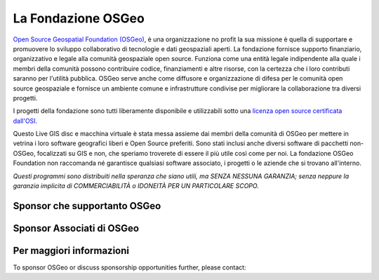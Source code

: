 La Fondazione OSGeo
================================================================================

`Open Source Geospatial Foundation (OSGeo) <http://osgeo.org>`_,
è una organizzazione no profit la sua missione è quella di supportare e promuovere
lo sviluppo collaborativo di tecnologie e dati geospaziali aperti.
La fondazione fornisce supporto finanziario, organizzativo e legale alla
comunità geospaziale open source. Funziona come una entità legale
indipendente alla quale i membri della comunità possono contribuire codice, 
finanziamenti e altre risorse, con la certezza che i loro contributi saranno
per l'utilità pubblica. OSGeo serve anche come diffusore e
organizzazione di difesa per le comunità open source geospaziale e
fornisce un ambiente comune e infrastrutture condivise per migliorare la 
collaborazione tra diversi progetti.

I progetti della fondazione sono tutti liberamente disponibile e utilizzabili sotto 
una `licenza open source certificata dall'OSI. <http://www.opensource.org/licenses/>`_

Questo Live GIS disc e macchina virtuale è stata messa assieme dai membri 
della comunità di OSGeo per mettere in vetrina i loro software geografici
liberi e Open Source preferiti. Sono stati inclusi anche diversi software
di pacchetti non-OSGeo, focalizzati su GIS e non, che speriamo troverete di essere 
il più utile così come per noi. La fondazione OSGeo Foundation non raccomanda 
né garantisce qualsiasi software associato, i progetti o le aziende che si 
trovano all'interno.

`Questi programmi sono distribuiti nella speranza che siano utili,
ma SENZA NESSUNA GARANZIA; senza neppure la garanzia implicita di
COMMERCIABILITÀ o IDONEITÀ PER UN PARTICOLARE SCOPO.`


Sponsor che supportanto OSGeo
--------------------------------------------------------------------------------

.. image:: ../images/logos/ordnance-survey_logo.png
  :alt: Ordnance Survey
  :target: http://www.ordnancesurvey.co.uk


Sponsor Associati di OSGeo
--------------------------------------------------------------------------------

.. image:: ../images/logos/geocat_logo.png
  :alt: GeoCat
  :align: left
  :target: http://geocat.net/

.. image:: ../images/logos/astun.png
  :alt: Astun Technology
  :align: center
  :target: http://www.isharemaps.com

.. image:: ../images/logos/borealis.jpg
  :alt: BOREALIS
  :align: right
  :target: http://www.boreal-is.com

.. image:: ../images/logos/ign_france.png
  :alt: IGN
  :align: left
  :target: http://www.ign.fr

.. image:: ../images/logos/pci.jpg
  :alt: PCI Geomatics
  :align: center
  :target: http://www.pcigeomatics.com

.. image:: ../images/logos/camptocamp_logo.png
  :scale: 80 %
  :alt: Camptocamp
  :align: right
  :target: http://camptocamp.com

.. image:: ../images/logos/lizardtech_logo_sml.png
  :alt: LizardTech
  :align: left
  :target: http://www.lizardtech.com

.. image:: ../images/logos/1spatial_sml.jpg
  :alt: 1Spatial
  :align: center
  :target: http://www.1spatial.com

.. image:: ../images/logos/first-base-solutions_logo.png
  :alt: First Base Solutions
  :align: right
  :target: http://www.firstbasesolutions.com

.. image:: ../images/logos/metaspatial_sml.png
  :alt: Metaspatial
  :align: center
  :target: http://www.metaspatial.net/

Per maggiori informazioni
--------------------------------------------------------------------------------

To sponsor OSGeo or discuss sponsorship opportunities further,
please contact:

.. include :: ../osgeo_contact.rst

